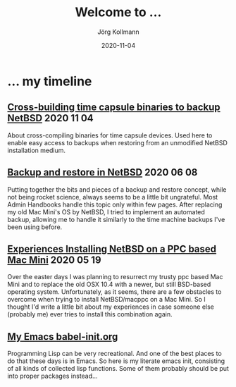 #+HTML_HEAD: <link rel="stylesheet" type="text/css" href="/chrome/rethink.css" />
#+HTML_HEAD_EXTRA: <img src="/chrome/image1.jpg" />
#+OPTIONS: toc:nil num:nil html-style:nil
# #+INFOJS_OPT: view:info toc:nil path:/chrome/org-info.js
#+AUTHOR: Jörg Kollmann
#+TITLE: Welcome to ...
#+DATE: 2020-11-04

# TODO: insert publication dates

* ... my timeline
# This might grow into a blog.

# ** Handling Minor and Major Upgrades in NetBSD

** [[https:./articles-timecapsule-crossbuild/][Cross-building time capsule binaries to backup NetBSD]]           :2020:11:04:
 About cross-compiling binaries for time capsule devices. Used here to
 enable easy access to backups when restoring from an unmodified NetBSD
 installation medium.

** [[https:./articles-netbsd-backup/][Backup and restore in NetBSD]]                                  :2020:06:08:
Putting together the bits and pieces of a backup and restore concept,
while not being rocket science, always seems to be a little bit
ungrateful. Most Admin Handbooks handle this topic only within few
pages. After replacing my old Mac Mini's OS by NetBSD, I tried to
implement an automated backup, allowing me to handle it similarly to
the time machine backups I've been using before.

** [[https:./articles-netbsd-install/][Experiences Installing NetBSD on a PPC based Mac Mini]]         :2020:05:19:
Over the easter days I was planning to resurrect my trusty ppc based Mac Mini and
to replace the old OSX 10.4 with a newer, but still BSD-based operating system.
Unfortunately, as it seems, there are a few obstacles to
overcome when trying to install NetBSD/macppc on a Mac Mini. So
I thought I'd write a little bit about my experiences in case someone else
(probably me) ever tries to install this combination again.

** [[https://github.com/e17i/emacs-config/][My Emacs babel-init.org]]
Programming Lisp can be very recreational. And one of the best places
to do that these days is in Emacs. So here is my literate emacs init,
consisting of all kinds of collected lisp functions. Some of them
probably should be put into proper packages instead...

# * NetBSD
# * Emacs
# * TeX
# * Oberon
# * Programming in general

* COMMENT Local Variables
  # Local Variables:
  # org-html-htmlize-output-type: css
  # org-html-postamble-format:(("en" "<p class=\"author\">Author: %a (Reddit: <a href=\"https://www.reddit.com/user/e17i\">u/e17i</a>)</p> <p>Made on emacs org-mode with <a href=\"https://jessekelly881-rethink.surge.sh/\">Rethink</a></p>"))
  # org-html-postamble: t
  # org-html-preamble: nil
  # End:
